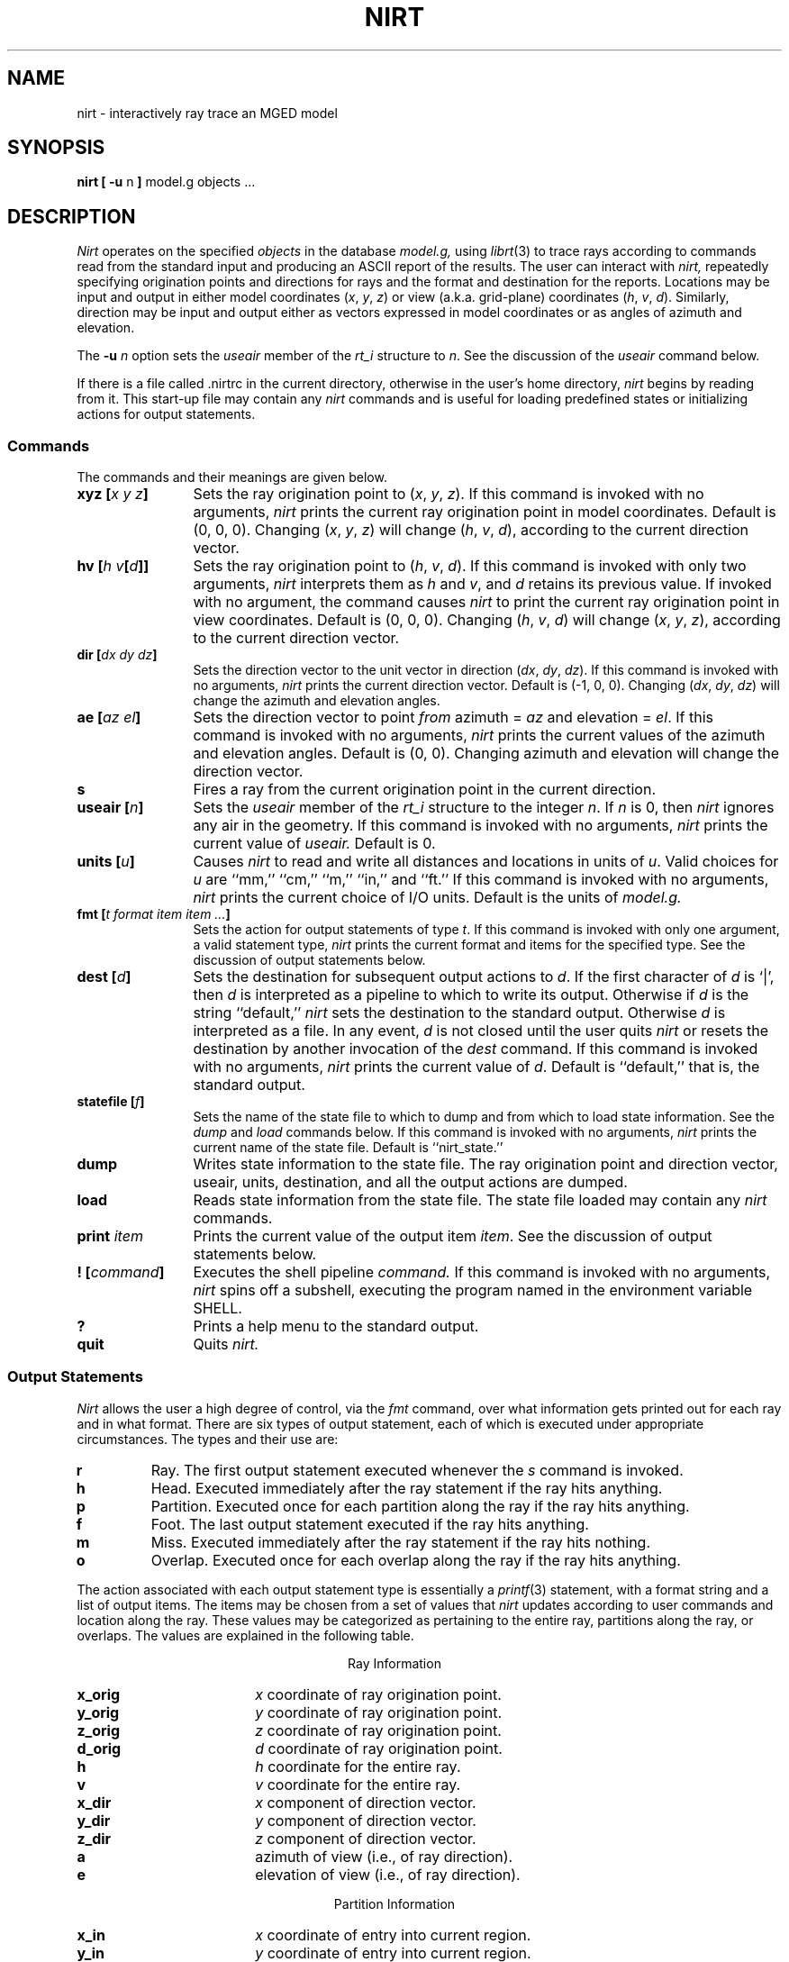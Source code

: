 .\" Set the interparagraph spacing to 1 (default is 0.4)
.PD 1v
.\"
.\" The man page begins...
.\"
.TH NIRT 1
.SH NAME
nirt \- interactively ray trace an MGED model
.SH SYNOPSIS
.BR "nirt  [ -u " n " ] " "model.g objects ..."
.SH DESCRIPTION
.I Nirt
operates on the specified
.I objects
in the database
.I model.g,
using
.IR librt (3)
to trace rays according to commands read from the standard input
and producing an ASCII report of the results.
The user can interact with
.I nirt,
repeatedly specifying origination points and directions for rays
and the format and destination for the reports.
Locations may be input and output in either
model coordinates (\fIx\fR, \fIy\fR, \fIz\fR)
or view (a.k.a. grid-plane) coordinates (\fIh\fR, \fIv\fR, \fId\fR).
Similarly, direction may be input and output either as
vectors expressed in model coordinates or as
angles of azimuth and elevation.

The
.BI -u " n"
option sets the \fIuseair\fR member
of the \fIrt_i\fR structure to \fIn\fR.
See the discussion of the
.I useair
command below.

If there is a file called .nirtrc in the current directory,
otherwise in the user's home directory,
.I nirt
begins by reading from it.  This start-up file may contain any
.I nirt
commands
and is useful for loading predefined states
or initializing actions for output statements.
.SS Commands
The commands and their meanings are given below.
.TP 12
.BI "xyz [" "x y z" "]"
Sets the ray origination point to
(\fIx\fR, \fIy\fR, \fIz\fR).
If this command is invoked with no arguments,
.I nirt
prints the current ray origination point in model coordinates.
Default is (0, 0, 0).
Changing (\fIx\fR, \fIy\fR, \fIz\fR) will change
(\fIh\fR, \fIv\fR, \fId\fR),
according to the current direction vector.
.TP 12
.BI "hv [" "h v" "[" d "]]"
Sets the ray origination point to
(\fIh\fR, \fIv\fR, \fId\fR).
If this command is invoked with only two arguments,
.I nirt
interprets them as \fIh\fR and \fIv\fR,
and \fId\fR retains its previous value.
If invoked with no argument, the command causes
.I nirt
to print the current ray origination point in view coordinates.
Default is (0, 0, 0).
Changing (\fIh\fR, \fIv\fR, \fId\fR) will change
(\fIx\fR, \fIy\fR, \fIz\fR),
according to the current direction vector.
.TP 12
.BI "dir [" "dx dy dz" "]"
Sets the direction vector to the unit vector in direction
(\fIdx\fR, \fIdy\fR, \fIdz\fR).
If this command is invoked with no arguments,
.I nirt
prints the current direction vector.
Default is (-1, 0, 0).
Changing (\fIdx\fR, \fIdy\fR, \fIdz\fR) will change
the azimuth and elevation angles.
.TP 12
.BI "ae [" "az el" "]"
Sets the direction vector to point
.I from
azimuth = \fIaz\fR and elevation = \fIel\fR.
If this command is invoked with no arguments,
.I nirt
prints the current values of the azimuth and elevation angles.
Default is (0, 0).
Changing azimuth and elevation will change the direction vector.
.TP 12
.B s
Fires a ray from the current origination point in the current direction.
.TP 12
.BI "useair [" n "]"
Sets the
.I useair
member of the
.I rt_i
structure to the integer \fIn\fR.
If \fIn\fR is 0, then
.I nirt
ignores any air in the geometry.
If this command is invoked with no arguments,
.I nirt
prints the current value of
.I useair.
Default is 0.
.TP 12
.BI "units [" u "]"
Causes
.I nirt
to read and write all distances and locations in units of \fIu\fR.
Valid choices for \fIu\fR are ``mm,'' ``cm,'' ``m,'' ``in,'' and ``ft.''
If this command is invoked with no arguments,
.I nirt
prints the current choice of I/O units.
Default is the units of
.I model.g.
.TP 12
.BI "fmt [" "t format item item ..." "]"
Sets the action for output statements of type \fIt\fR.
If this command is invoked with only one argument,
a valid statement type,
.I nirt
prints the current format and items for the specified type.
See the discussion of output statements below.
.TP 12
.BI "dest [" d "]"
Sets the destination for subsequent output actions to \fId\fR.
If the first character of \fId\fR is `|',
then
\fId\fR is interpreted as a pipeline to which to write its output.
Otherwise if \fId\fR is the string ``default,''
.I nirt
sets the destination to the standard output.
Otherwise \fId\fR is interpreted as a file.
In any event, \fId\fR is not closed until the user quits
.I nirt
or resets the destination by another invocation of the
.I dest
command.
If this command is invoked with no arguments,
.I nirt
prints the current value of \fId\fR.
Default is ``default,'' that is, the standard output.
.TP 12
.BI "statefile [" f "]"
Sets the name of the state file to which to dump
and from which to load state information.
See the
.IR dump " and " load
commands below.
If this command is invoked with no arguments,
.I nirt
prints the current name of the state file.
Default is ``nirt_state.''
.TP 12
.B dump
Writes state information to the state file.
The ray origination point and direction vector,
useair, units, destination, and all the output actions are dumped.
.TP 12
.B load
Reads state information from the state file.
The state file loaded may contain any
.I nirt
commands.
.TP 12
.BI print " item"
Prints the current value of the output item \fIitem\fR.
See the discussion of output statements below.
.TP 12
.BI "! [" command "]"
Executes the shell pipeline
.I command.
If this command is invoked with no arguments,
.I nirt
spins off a subshell, executing the program named in the environment variable
SHELL.
.TP 12
.B ?
Prints a help menu to the standard output.
.TP 12
.B quit
Quits
.I nirt.
.SS Output Statements
.I Nirt
allows the user a high degree of control,
via the
.I fmt
command,
over what information gets printed out for each ray and in what format.
There are six types of output statement,
each of which is executed under appropriate circumstances.
The types and their use are:
.TP
.B r
Ray.
The first output statement executed
whenever the
.I s
command is invoked.
.TP
.B h
Head.
Executed immediately after the ray statement
if the ray hits anything.
.TP
.B p
Partition.
Executed once for each partition along the ray
if the ray hits anything.
.TP
.B f
Foot.
The last output statement executed
if the ray hits anything.
.TP
.B m
Miss.
Executed immediately after the ray statement
if the ray hits nothing.
.TP
.B o
Overlap.
Executed once for each overlap along the ray
if the ray hits anything.
.P
The action associated with each output statement type is essentially a
.IR printf (3)
statement,
with a format string and a list of output items.
The items may be chosen from a set of values that
.I nirt
updates according to user commands and location along the ray.
These values may be categorized as pertaining to the entire ray,
partitions along the ray,
or overlaps.
The values are explained in the following table.

.ce
Ray Information
.PD .6v
.TP 18
.B x_orig
\fIx\fR coordinate of ray origination point.
.TP 18
.B y_orig
\fIy\fR coordinate of ray origination point.
.TP 18
.B z_orig
\fIz\fR coordinate of ray origination point.
.TP 18
.B d_orig
\fId\fR coordinate of ray origination point.
.TP 18
.B h
\fIh\fR coordinate for the entire ray.
.TP 18
.B v
\fIv\fR coordinate for the entire ray.
.TP 18
.B x_dir
\fIx\fR component of direction vector.
.TP 18
.B y_dir
\fIy\fR component of direction vector.
.TP 18
.B z_dir
\fIz\fR component of direction vector.
.TP 18
.B a
azimuth of view (i.e., of ray direction).
.TP 18
.B e
elevation of view (i.e., of ray direction).

.ce
Partition Information
.TP 18
.B x_in
\fIx\fR coordinate of entry into current region.
.TP 18
.B y_in
\fIy\fR coordinate of entry into current region.
.TP 18
.B z_in
\fIz\fR coordinate of entry into current region.
.TP 18
.B d_in
\fId\fR coordinate of entry into current region.
.TP 18
.B x_out
\fIx\fR coordinate of exit from current region.
.TP 18
.B y_out
\fIy\fR coordinate of exit from current region.
.TP 18
.B z_out
\fIz\fR coordinate of exit from current region.
.TP 18
.B d_out
\fId\fR coordinate of exit from current region.
.TP 18
.B los
line-of-sight distance through current region.
.TP 18
.B reg_name
name of current region.
.TP 18
.B reg_id
region ID of current region.
.TP 18
.B obliq_in
entry obliquity for current region.
.TP 18
.B obliq_out
exit obliquity for current region.

.ce
Overlap Information
.TP 18
.B ov_reg1_name
name of one of the overlapping regions.
.TP 18
.B ov_reg2_name
name of the other overlapping region.
.TP 18
.B ov_reg1_id
region ID of one of the overlapping regions.
.TP 18
.B ov_reg2_id
region ID of the other overlapping region.
.TP 18
.B ov_sol_in
name of one of the overlapping solids.
.TP 18
.B ov_sol_out
name of the other overlapping solid.
.TP 18
.B ov_los
line-of-sight distance through the overlap.
.TP 18
.B ov_x_in
\fIx\fR coordinate of entry into overlap.
.TP 18
.B ov_y_in
\fIy\fR coordinate of entry into overlap.
.TP 18
.B ov_z_in
\fIz\fR coordinate of entry into overlap.
.TP 18
.B ov_d_in
\fId\fR coordinate of entry into overlap.
.TP 18
.B ov_x_out
\fIx\fR coordinate of exit from overlap.
.TP 18
.B ov_y_out
\fIy\fR coordinate of exit from overlap.
.TP 18
.B ov_z_out
\fIz\fR coordinate of exit from overlap.
.TP 18
.B ov_d_out
\fId\fR coordinate of exit from overlap.
.PD 1v
.SH HINTS
Ray origination coordinates specified with the
.I hv
command are immediately converted for internal use
to model coordinates,
according to the current direction vector.
If you want to change the ray direction and origination point,
and you're using view coordinates,
you probably want to change the ray direction
.I before
you use the
.I hv
command.

The name ``nirt'' stands for ``Natalie's interactive ray tracer.''
.SH DEFINITIONS
The usage in
.I nirt
of the following terms corresponds to that found in
.IR mged (1)
and elsewhere throughout BRL CAD.
We provide the definitions here for reference.
.SS View Coordinates
We define the view coordinate system
(more precisely its basis vectors \fBm\fR, \fBn\fR, and \fBo\fR)
in terms of the basis vectors
\fBi\fR, \fBj\fR, and \fBk\fR
of the model coordinate system as follows:
.in +5m

\fBm\fR is the opposite of the direction vector and corresponds to \fId\fR,
.br
\fBn\fR = \fBk\fR \(mu \fBm\fR corresponds to \fIh\fR, and
.br
\fBo\fR = \fBm\fR \(mu \fBn\fR corresponds to \fIv\fR.

.in -5m
Thus if the direction vector is (-1, 0, 0),
then
(\fId\fR, \fIh\fR, \fIv\fR) =
(\fIx\fR, \fIy\fR, \fIz\fR).
.SS Azimuth and Elevation
Azimuth is the angle measured around \fBk\fR (right-hand rule)
from the \fIxz\fR plane to \fBm\fR.
Elevation is the angle measured toward \fBk\fR
from the \fIxy\fR plane to \fBm\fR.
.SH FILES
 .nirtrc \h12m run-time configuration file
.SH SEE ALSO
mged(1), librt(3), printf(3)
.SH BUGS
The program sometimes complains about ``previously unreported overlaps.''
To the best of our knowledge, this complaint may be safely ignored.
We hope to fix this soon.
.SH AUTHORS
Natalie Eberius
.br
Paul Tanenbaum

